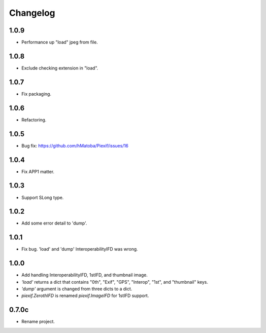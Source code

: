 Changelog
=========


1.0.9
-----

- Performance up "load" jpeg from file.

1.0.8
-----

- Exclude checking extension in "load".

1.0.7
-----

- Fix packaging.

1.0.6
-----

- Refactoring.

1.0.5
-----

- Bug fix: https://github.com/hMatoba/Piexif/issues/16

1.0.4
-----

- Fix APP1 matter.

1.0.3
-----

- Support SLong type.

1.0.2
-----

- Add some error detail to 'dump'.

1.0.1
-----

- Fix bug. 'load' and 'dump' InteroperabilityIFD was wrong.

1.0.0
-----

- Add handling InteroperabilityIFD, 1stIFD, and thumbnail image.
- *'load'* returns a dict that contains "0th", "Exif", "GPS", "Interop", "1st", and "thumbnail" keys.
- *'dump'* argument is changed from three dicts to a dict.
- *piexif.ZerothIFD* is renamed *piexif.ImageIFD* for 1stIFD support.

0.7.0c
------

- Rename project.
